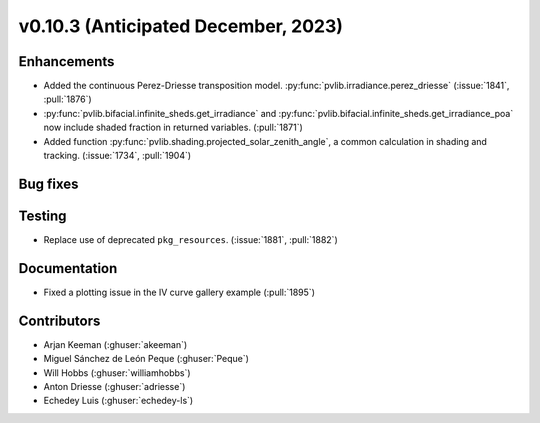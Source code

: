 .. _whatsnew_01030:


v0.10.3 (Anticipated December, 2023)
------------------------------------


Enhancements
~~~~~~~~~~~~
* Added the continuous Perez-Driesse transposition model.
  :py:func:`pvlib.irradiance.perez_driesse` (:issue:`1841`, :pull:`1876`)
* :py:func:`pvlib.bifacial.infinite_sheds.get_irradiance` and
  :py:func:`pvlib.bifacial.infinite_sheds.get_irradiance_poa` now include
  shaded fraction in returned variables. (:pull:`1871`)
* Added function :py:func:`pvlib.shading.projected_solar_zenith_angle`,
  a common calculation in shading and tracking. (:issue:`1734`, :pull:`1904`)

Bug fixes
~~~~~~~~~


Testing
~~~~~~~
* Replace use of deprecated ``pkg_resources``. (:issue:`1881`, :pull:`1882`)


Documentation
~~~~~~~~~~~~~
* Fixed a plotting issue in the IV curve gallery example (:pull:`1895`)

Contributors
~~~~~~~~~~~~
* Arjan Keeman (:ghuser:`akeeman`)
* Miguel Sánchez de León Peque (:ghuser:`Peque`)
* Will Hobbs (:ghuser:`williamhobbs`)
* Anton Driesse (:ghuser:`adriesse`)
* Echedey Luis (:ghuser:`echedey-ls`)
